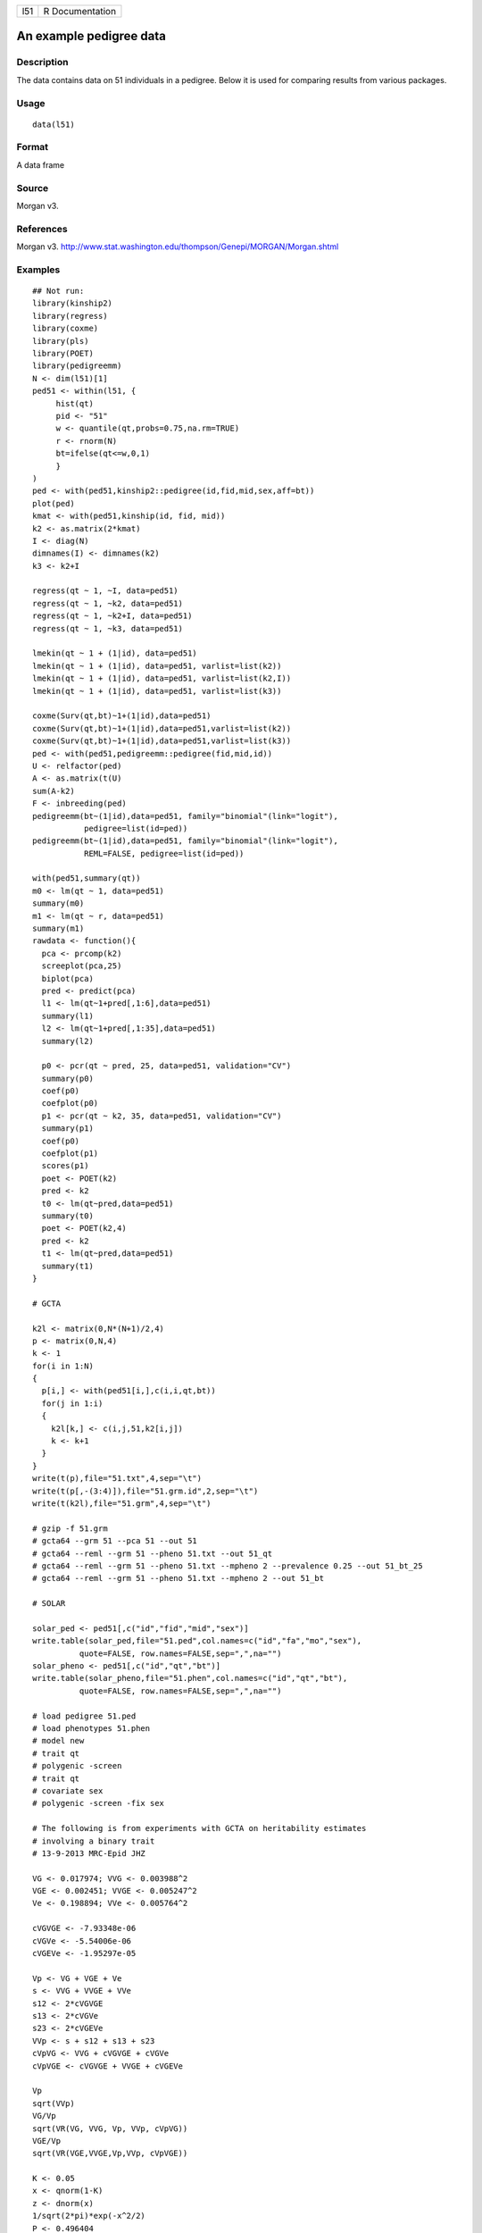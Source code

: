 +-------+-------------------+
| l51   | R Documentation   |
+-------+-------------------+

An example pedigree data
------------------------

Description
~~~~~~~~~~~

The data contains data on 51 individuals in a pedigree. Below it is used
for comparing results from various packages.

Usage
~~~~~

::

    data(l51)

Format
~~~~~~

A data frame

Source
~~~~~~

Morgan v3.

References
~~~~~~~~~~

Morgan v3.
`http://www.stat.washington.edu/thompson/Genepi/MORGAN/Morgan.shtml <http://www.stat.washington.edu/thompson/Genepi/MORGAN/Morgan.shtml>`__

Examples
~~~~~~~~

::

    ## Not run: 
    library(kinship2)
    library(regress)
    library(coxme)
    library(pls)
    library(POET)
    library(pedigreemm)
    N <- dim(l51)[1]
    ped51 <- within(l51, {
         hist(qt)
         pid <- "51"
         w <- quantile(qt,probs=0.75,na.rm=TRUE)
         r <- rnorm(N)
         bt=ifelse(qt<=w,0,1)
         }
    )
    ped <- with(ped51,kinship2::pedigree(id,fid,mid,sex,aff=bt))
    plot(ped)
    kmat <- with(ped51,kinship(id, fid, mid))
    k2 <- as.matrix(2*kmat)
    I <- diag(N)
    dimnames(I) <- dimnames(k2)
    k3 <- k2+I

    regress(qt ~ 1, ~I, data=ped51)
    regress(qt ~ 1, ~k2, data=ped51)
    regress(qt ~ 1, ~k2+I, data=ped51)
    regress(qt ~ 1, ~k3, data=ped51)

    lmekin(qt ~ 1 + (1|id), data=ped51)
    lmekin(qt ~ 1 + (1|id), data=ped51, varlist=list(k2))
    lmekin(qt ~ 1 + (1|id), data=ped51, varlist=list(k2,I))
    lmekin(qt ~ 1 + (1|id), data=ped51, varlist=list(k3))

    coxme(Surv(qt,bt)~1+(1|id),data=ped51)
    coxme(Surv(qt,bt)~1+(1|id),data=ped51,varlist=list(k2))
    coxme(Surv(qt,bt)~1+(1|id),data=ped51,varlist=list(k3))
    ped <- with(ped51,pedigreemm::pedigree(fid,mid,id))
    U <- relfactor(ped)
    A <- as.matrix(t(U) 
    sum(A-k2)
    F <- inbreeding(ped)
    pedigreemm(bt~(1|id),data=ped51, family="binomial"(link="logit"),
               pedigree=list(id=ped))
    pedigreemm(bt~(1|id),data=ped51, family="binomial"(link="logit"),
               REML=FALSE, pedigree=list(id=ped))

    with(ped51,summary(qt))
    m0 <- lm(qt ~ 1, data=ped51)
    summary(m0)
    m1 <- lm(qt ~ r, data=ped51)
    summary(m1)
    rawdata <- function(){
      pca <- prcomp(k2)
      screeplot(pca,25)
      biplot(pca)
      pred <- predict(pca)
      l1 <- lm(qt~1+pred[,1:6],data=ped51)
      summary(l1)
      l2 <- lm(qt~1+pred[,1:35],data=ped51)
      summary(l2)
      
      p0 <- pcr(qt ~ pred, 25, data=ped51, validation="CV")
      summary(p0)
      coef(p0)
      coefplot(p0)
      p1 <- pcr(qt ~ k2, 35, data=ped51, validation="CV")
      summary(p1)
      coef(p0)
      coefplot(p1)
      scores(p1)
      poet <- POET(k2)
      pred <- k2
      t0 <- lm(qt~pred,data=ped51)
      summary(t0)
      poet <- POET(k2,4)
      pred <- k2
      t1 <- lm(qt~pred,data=ped51)
      summary(t1)
    }

    # GCTA

    k2l <- matrix(0,N*(N+1)/2,4)
    p <- matrix(0,N,4)
    k <- 1
    for(i in 1:N)
    {
      p[i,] <- with(ped51[i,],c(i,i,qt,bt))
      for(j in 1:i) 
      {
        k2l[k,] <- c(i,j,51,k2[i,j])
        k <- k+1
      }
    }
    write(t(p),file="51.txt",4,sep="\t")
    write(t(p[,-(3:4)]),file="51.grm.id",2,sep="\t")
    write(t(k2l),file="51.grm",4,sep="\t")

    # gzip -f 51.grm
    # gcta64 --grm 51 --pca 51 --out 51
    # gcta64 --reml --grm 51 --pheno 51.txt --out 51_qt
    # gcta64 --reml --grm 51 --pheno 51.txt --mpheno 2 --prevalence 0.25 --out 51_bt_25
    # gcta64 --reml --grm 51 --pheno 51.txt --mpheno 2 --out 51_bt

    # SOLAR

    solar_ped <- ped51[,c("id","fid","mid","sex")]
    write.table(solar_ped,file="51.ped",col.names=c("id","fa","mo","sex"),
              quote=FALSE, row.names=FALSE,sep=",",na="")
    solar_pheno <- ped51[,c("id","qt","bt")]
    write.table(solar_pheno,file="51.phen",col.names=c("id","qt","bt"),
              quote=FALSE, row.names=FALSE,sep=",",na="")

    # load pedigree 51.ped
    # load phenotypes 51.phen
    # model new
    # trait qt
    # polygenic -screen
    # trait qt
    # covariate sex
    # polygenic -screen -fix sex

    # The following is from experiments with GCTA on heritability estimates
    # involving a binary trait
    # 13-9-2013 MRC-Epid JHZ

    VG <- 0.017974; VVG <- 0.003988^2
    VGE <- 0.002451; VVGE <- 0.005247^2
    Ve <- 0.198894; VVe <- 0.005764^2

    cVGVGE <- -7.93348e-06
    cVGVe <- -5.54006e-06
    cVGEVe <- -1.95297e-05

    Vp <- VG + VGE + Ve
    s <- VVG + VVGE + VVe
    s12 <- 2*cVGVGE
    s13 <- 2*cVGVe
    s23 <- 2*cVGEVe
    VVp <- s + s12 + s13 + s23
    cVpVG <- VVG + cVGVGE + cVGVe
    cVpVGE <- cVGVGE + VVGE + cVGEVe

    Vp
    sqrt(VVp)
    VG/Vp
    sqrt(VR(VG, VVG, Vp, VVp, cVpVG))
    VGE/Vp
    sqrt(VR(VGE,VVGE,Vp,VVp, cVpVGE))

    K <- 0.05
    x <- qnorm(1-K)
    z <- dnorm(x)
    1/sqrt(2*pi)*exp(-x^2/2)
    P <- 0.496404
    fK <- (K*(1-K)/z)^2
    fP <- P*(1-P)
    f <- fK/fP
    ho <- 0.274553
    vo <- 0.067531
    f*ho
    f*vo
    hl <- 0.232958
    vl <- 0.057300
    r1 <- hl/ho
    r2 <- vl/vo
    r1==r2
    z2 <- K^2*(1-K)^2/(f*fP)
    x2 <- -log(2*pi*z2)
    sqrt(x2)

    V <- c(0.017974, 0.002451, 0.198894)
    VCOV <- matrix(0,3,3)
    diag(VCOV) <- c(0.003988, 0.005247, 0.005764)^2
    VCOV[2,1] <- -7.93348e-06
    VCOV[3,1] <- -5.54006e-06
    VCOV[3,2] <- -1.95297e-05
    z <- h2GE(V,VCOV)

    h2 <- 0.274553
    se <- 0.067531
    P <- 0.496404
    z <- h2l(P=P,h2=h2,se=se)

    hl <- 0.232958
    vl <- 0.057300

    R <- 50
    kk <- h2all <- seall <- rep(0,R)
    for(i in 1:R)
    {
      kk[i] <- 0.4*i/R
      z <- h2l(kk[i],P=P,h2=h2,se=se)
      h2all[i] <- z$h2l
      seall[i] <- z$se
    }

    tiff("f.tiff",width=0.03937*189,height=0.03937*189/1.5,units="in",res=1200,compress="lzw")
    plot(kk,h2all,type="l",ylab="Adjusted heritability",xlab="Prevalence")
    lines(kk,h2all-seall,lty="dashed")
    lines(kk,h2all+seall,lty="dashed")
    title("Adjusted heritability for observed value of .23 and cases
    dev.off()

    ## End(Not run)

